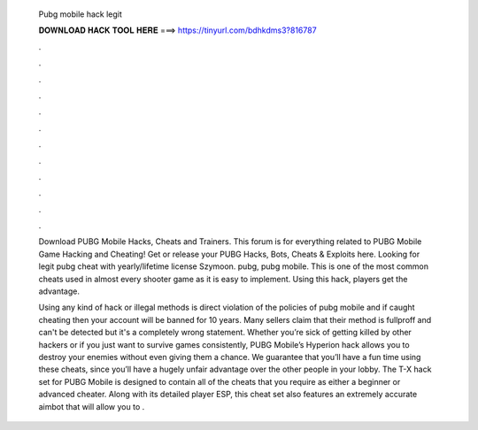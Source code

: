   Pubg mobile hack legit
  
  
  
  𝐃𝐎𝐖𝐍𝐋𝐎𝐀𝐃 𝐇𝐀𝐂𝐊 𝐓𝐎𝐎𝐋 𝐇𝐄𝐑𝐄 ===> https://tinyurl.com/bdhkdms3?816787
  
  
  
  .
  
  
  
  .
  
  
  
  .
  
  
  
  .
  
  
  
  .
  
  
  
  .
  
  
  
  .
  
  
  
  .
  
  
  
  .
  
  
  
  .
  
  
  
  .
  
  
  
  .
  
  Download PUBG Mobile Hacks, Cheats and Trainers. This forum is for everything related to PUBG Mobile Game Hacking and Cheating! Get or release your PUBG Hacks, Bots, Cheats & Exploits here. Looking for legit pubg cheat with yearly/lifetime license Szymoon. pubg, pubg mobile. This is one of the most common cheats used in almost every shooter game as it is easy to implement. Using this hack, players get the advantage.
  
  Using any kind of hack or illegal methods is direct violation of the policies of pubg mobile and if caught cheating then your account will be banned for 10 years. Many sellers claim that their method is fullproff and can't be detected but it's a completely wrong statement. Whether you’re sick of getting killed by other hackers or if you just want to survive games consistently, PUBG Mobile’s Hyperion hack allows you to destroy your enemies without even giving them a chance. We guarantee that you’ll have a fun time using these cheats, since you’ll have a hugely unfair advantage over the other people in your lobby. The T-X hack set for PUBG Mobile is designed to contain all of the cheats that you require as either a beginner or advanced cheater. Along with its detailed player ESP, this cheat set also features an extremely accurate aimbot that will allow you to .
